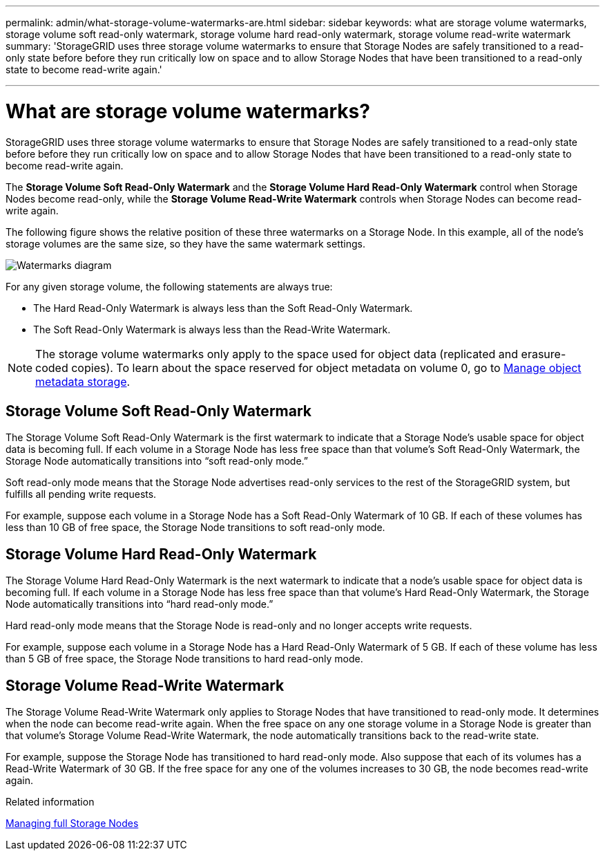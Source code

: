 ---
permalink: admin/what-storage-volume-watermarks-are.html
sidebar: sidebar
keywords: what are storage volume watermarks, storage volume soft read-only watermark, storage volume hard read-only watermark, storage volume read-write watermark
summary: 'StorageGRID uses three storage volume watermarks to ensure that Storage Nodes are safely transitioned to a read-only state before before they run critically low on space and to allow Storage Nodes that have been transitioned to a read-only state to become read-write again.'

---
= What are storage volume watermarks?
:icons: font
:imagesdir: ../media/

[.lead]
StorageGRID uses three storage volume watermarks to ensure that Storage Nodes are safely transitioned to a read-only state before before they run critically low on space and to allow Storage Nodes that have been transitioned to a read-only state to become read-write again.

The *Storage Volume Soft Read-Only Watermark* and the *Storage Volume Hard Read-Only Watermark* control when Storage Nodes become read-only, while the *Storage Volume Read-Write Watermark* controls when Storage Nodes can become read-write again.  

The following figure shows the relative position of these three watermarks on a Storage Node. In this example, all of the node's storage volumes are the same size, so they have the same watermark settings. 
 
image::../media/storage_volume_watermarks.png[Watermarks diagram]

For any given storage volume, the following statements are always true:

* The Hard Read-Only Watermark is always less than the Soft Read-Only Watermark.

* The Soft Read-Only Watermark is always less than the Read-Write Watermark.

NOTE: The storage volume watermarks only apply to the space used for object data (replicated and erasure-coded copies). To learn about the space reserved for object metadata on volume 0, go to 
xref:managing-object-metadata-storage.adoc[Manage object metadata storage].


== Storage Volume Soft Read-Only Watermark

The Storage Volume Soft Read-Only Watermark is the first watermark to indicate that a Storage Node's usable space for object data is becoming full. If each volume in a Storage Node has less free space than that volume's Soft Read-Only Watermark, the Storage Node automatically transitions into "`soft read-only mode.`" 

Soft read-only mode means that the Storage Node advertises read-only services to the rest of the StorageGRID system, but fulfills all pending write requests.

For example, suppose each volume in a Storage Node has a Soft Read-Only Watermark of 10 GB. If each of these volumes has less than 10 GB of free space, the Storage Node transitions to soft read-only mode.

== Storage Volume Hard Read-Only Watermark

The Storage Volume Hard Read-Only Watermark is the next watermark to indicate that a node's usable space for object data is becoming full. If each volume in a Storage Node has less free space than that volume's Hard Read-Only Watermark, the Storage Node automatically transitions into "`hard read-only mode.`" 

Hard read-only mode means that the Storage Node is read-only and no longer accepts write requests.

For example, suppose each volume in a Storage Node has a Hard Read-Only Watermark of 5 GB. If each of these volume has less than 5 GB of free space, the Storage Node transitions to hard read-only mode.


== Storage Volume Read-Write Watermark

The Storage Volume Read-Write Watermark only applies to Storage Nodes that have transitioned to read-only mode. It determines when the node can become read-write again. When the free space on any one storage volume in a Storage Node is greater than that volume’s Storage Volume Read-Write Watermark, the node automatically transitions back to the read-write state.

For example, suppose the Storage Node has transitioned to hard read-only mode. Also suppose that each of its volumes has a Read-Write Watermark of 30 GB. If the free space for any one of the volumes increases to 30 GB, the node becomes read-write again.

.Related information

xref:managing-full-storage-nodes.adoc[Managing full Storage Nodes]

